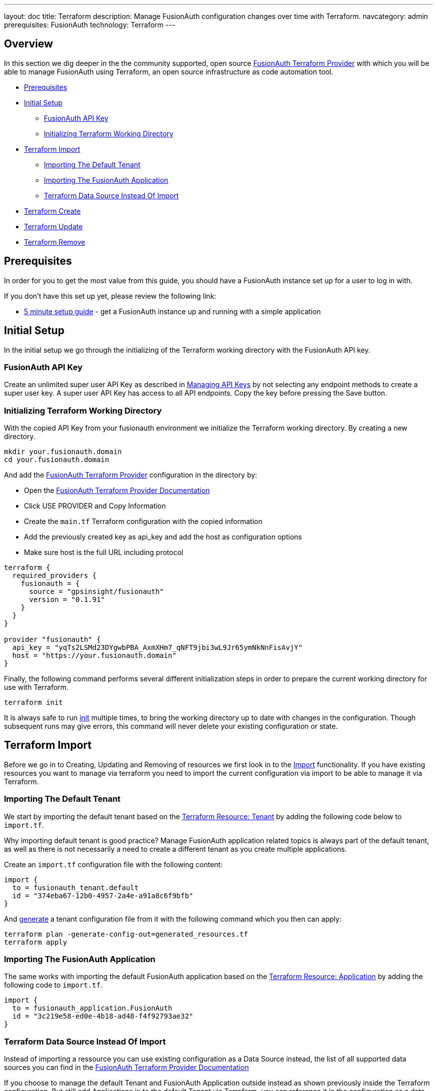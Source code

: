 ---
layout: doc
title: Terraform
description: Manage FusionAuth configuration changes over time with Terraform.
navcategory: admin
prerequisites: FusionAuth
technology: Terraform
---

== Overview

In this section we dig deeper in the the community supported, open source link:https://registry.terraform.io/providers/gpsinsight/fusionauth/latest/[FusionAuth Terraform Provider] with which you will be able to manage FusionAuth using Terraform, an open source infrastructure as code automation tool.

* <<Prerequisites>>
* <<Initial Setup>>
** <<FusionAuth API Key>>
** <<Initializing Terraform Working Directory>>
* <<Terraform Import>>
** <<Importing The Default Tenant>>
** <<Importing The FusionAuth Application>>
** <<Terraform Data Source Instead Of Import>>
* <<Terraform Create>>
* <<Terraform Update>>
* <<Terraform Remove>>

== Prerequisites

In order for you to get the most value from this guide, you should have a FusionAuth instance set up for a user to log in with.

If you don't have this set up yet, please review the following link:

* link:/docs/v1/tech/5-minute-setup-guide[5 minute setup guide] - get a FusionAuth instance up and running with a simple application

== Initial Setup

In the initial setup we go through the initializing of the Terraform working directory with the FusionAuth API key.

=== FusionAuth API Key

Create an unlimited super user API Key as described in link:/docs/v1/tech/apis/authentication#managing-api-keys[Managing API Keys] by not selecting any endpoint methods to create a super user key. A super user API Key has access to all API endpoints. Copy the key before pressing the Save button.
//TODO: screenshot http://fusionauth-terraform:9011/admin/api-key/

=== Initializing Terraform Working Directory

With the copied API Key from your fusionauth environment we initialize the Terraform working directory. By creating a new directory.

[source]
----
mkdir your.fusionauth.domain
cd your.fusionauth.domain
----

And add the link:https://registry.terraform.io/providers/gpsinsight/fusionauth/latest/[FusionAuth Terraform Provider] configuration in the directory by:

* Open the link:https://registry.terraform.io/providers/gpsinsight/fusionauth/latest/docs[FusionAuth Terraform Provider Documentation]
* Click USE PROVIDER and Copy Information
* Create the `main.tf` Terraform configuration with the copied information
* Add the previously created key as api_key and add the host as configuration options
* Make sure host is the full URL including protocol

[source]
----
terraform {
  required_providers {
    fusionauth = {
      source = "gpsinsight/fusionauth"
      version = "0.1.91"
    }
  }
}

provider "fusionauth" {
  api_key = "yqTs2LSMd23DYgwbPBA_AxmXHm7_qNFT9jbi3wL9Jr65ymNkNnFisAvjY"
  host = "https://your.fusionauth.domain"
}
----

Finally, the following command performs several different initialization steps in order to prepare the current working directory for use with Terraform.

[source]
----
terraform init
----

It is always safe to run link:https://developer.hashicorp.com/terraform/cli/commands/init[init] multiple times, to bring the working directory up to date with changes in the configuration. Though subsequent runs may give errors, this command will never delete your existing configuration or state.

== Terraform Import

Before we go in to Creating, Updating and Removing of resources we first look in to the link:https://developer.hashicorp.com/terraform/language/import[Import] functionality. If you have existing resources you want to manage via terraform you need to import the current configuration via import to be able to manage it via Terraform.
//Additional input for documentation tbd. import cli https://developer.hashicorp.com/terraform/cli/import import config https://developer.hashicorp.com/terraform/language/import https://spacelift.io/blog/importing-exisiting-infrastructure-into-terraform  https://medium.com/swlh/importing-existing-infrastructure-into-terraform-a6ae168ad2bb https://stackoverflow.com/questions/47613926/import-all-resources-defined-in-tf-file https://www.bitslovers.com/terraform-import/)

// The import command works and i've tested it, but the import configuration has a issue https://github.com/gpsinsight/terraform-provider-fusionauth/issues/214
=== Importing The Default Tenant
We start by importing the default tenant based on the link:https://registry.terraform.io/providers/gpsinsight/fusionauth/latest/docs/resources/tenant[Terraform Resource: Tenant] by adding the following code below to `import.tf`.

Why importing default tenant is good practice? Manage FusionAuth application related topics is always part of the default tenant, as well as there is not necessarily a need to create a different tenant as you create multiple applications.
//knowledge source https://fusionauth.io/community/forum/topic/1725/what-are-the-pros-and-cons-of-using-the-default-tenant

Create an `import.tf` configuration file with the following content:

[source]
----
import {
  to = fusionauth_tenant.default
  id = "374eba67-12b0-4957-2a4e-a91a8c6f9bfb"
}
----

And link:https://developer.hashicorp.com/terraform/language/import/generating-configuration[generate] a tenant configuration file from it with the following command which you then can apply:

[source]
----
terraform plan -generate-config-out=generated_resources.tf
terraform apply
----

=== Importing The FusionAuth Application
The same works with importing the default FusionAuth application based on the link:https://registry.terraform.io/providers/gpsinsight/fusionauth/latest/docs/resources/application[Terraform Resource: Application] by adding the following code to `import.tf`.

[source]
----
import {
  to = fusionauth_application.FusionAuth
  id = "3c219e58-ed0e-4b18-ad48-f4f92793ae32"
}
----

=== Terraform Data Source Instead Of Import

Instead of importing a ressource you can use existing configuration as a Data Source instead, the list of all supported data sources you can find in the link:https://registry.terraform.io/providers/gpsinsight/fusionauth/latest/docs[FusionAuth Terraform Provider Documentation]

If you choose to manage the default Tenant and FusionAuth Application outside instead as shown previously inside the Terraform configuration. But still add Applications in to the default Tenant via Terraform, you can reference it in the configuration as a data source.

* link:https://registry.terraform.io/providers/gpsinsight/fusionauth/latest/docs/data-sources/tenant[Terraform Data Source: Application]
* link:https://registry.terraform.io/providers/gpsinsight/fusionauth/latest/docs/data-sources/application[Terraform Data Source: Application]

[source]
----
data "fusionauth_tenant" "default" {
  name = "Default"
}

data "fusionauth_application" "FusionAuth" {
  name = "FusionAuth"
}
----

== Terraform Create

To create a new resource you can go through the list of resources available to you in the link:https://registry.terraform.io/providers/gpsinsight/fusionauth/latest/docs[FusionAuth Terraform Provider Documentation] and pick the ressource you are interested in. Each resource contains information about required and optional arguments.

In this example we create an Application called forum in the default Tenant with related Roles (admin and user), Users (forum-user1 and forum-admin1) and according Registrations:

* link:https://registry.terraform.io/providers/gpsinsight/fusionauth/latest/docs/resources/application[Terraform Resource: Application]
* link:https://registry.terraform.io/providers/gpsinsight/fusionauth/latest/docs/resources/application_role[Terraform Resource: Application Role]
* link:https://registry.terraform.io/providers/gpsinsight/fusionauth/latest/docs/resources/user[Terraform Resource: User]
* link:https://registry.terraform.io/providers/gpsinsight/fusionauth/latest/docs/resources/registration[Terraform Resource: Registration]

[source]
----
resource "fusionauth_application" "forum" {
  tenant_id = fusionauth_tenant.default.id
  name = "forum"
}

resource "fusionauth_application_role" "forum_admin_role" {
  application_id = fusionauth_application.forum.id
  is_default     = false
  is_super_role  = true
  name           = "admin"
}

resource "fusionauth_application_role" "forum_user_role" {
  application_id = fusionauth_application.forum.id
  is_default     = true
  is_super_role  = false
  name           = "user"
}

resource "fusionauth_user" "forum-user1" {
  email                    = "forum-user1@email.internal"
  first_name               = "John"
  last_name                = "Doe"
  middle_name              = "William"
  password_change_required = false
  username_status          = "ACTIVE"
}

resource "fusionauth_user" "forum-admin1" {
  email                    = "forum-user1@email.internal"
  first_name               = "John"
  last_name                = "Doe"
  middle_name              = "William"
  password_change_required = false
  username_status          = "ACTIVE"
}

resource "fusionauth_registration" "forum-admin1-admin-role" {
  user_id        = fusionauth_user.forum-admin1.id
  application_id = data.fusionauth_application.forum.id
  roles          = ["admin"]
}

resource "fusionauth_registration" "forum-user1-user-role" {
  user_id        = fusionauth_user.forum-user1.id
  application_id = data.fusionauth_application.forum.id
  roles          = ["user"]
}
----

== Terraform Update

Once a resource is imported or created you can update it accordingly.

* link:https://registry.terraform.io/providers/gpsinsight/fusionauth/latest/docs/resources/tenant[Terraform Resource: Tenant]
* link:https://registry.terraform.io/providers/gpsinsight/fusionauth/latest/docs/resources/application[Terraform Resource: Application]
* link:https://registry.terraform.io/providers/gpsinsight/fusionauth/latest/docs/resources/application_role[Terraform Resource: Application Role]
* link:https://registry.terraform.io/providers/gpsinsight/fusionauth/latest/docs/resources/user[Terraform Resource: User]
* link:https://registry.terraform.io/providers/gpsinsight/fusionauth/latest/docs/resources/registration[Terraform Resource: Registration]


== Terraform Remove

- Application
https://registry.terraform.io/providers/gpsinsight/fusionauth/latest/docs/resources/application

- Application Role
https://registry.terraform.io/providers/gpsinsight/fusionauth/latest/docs/resources/application_role

- Registration
https://registry.terraform.io/providers/gpsinsight/fusionauth/latest/docs/resources/registration

- User
https://registry.terraform.io/providers/gpsinsight/fusionauth/latest/docs/resources/user
